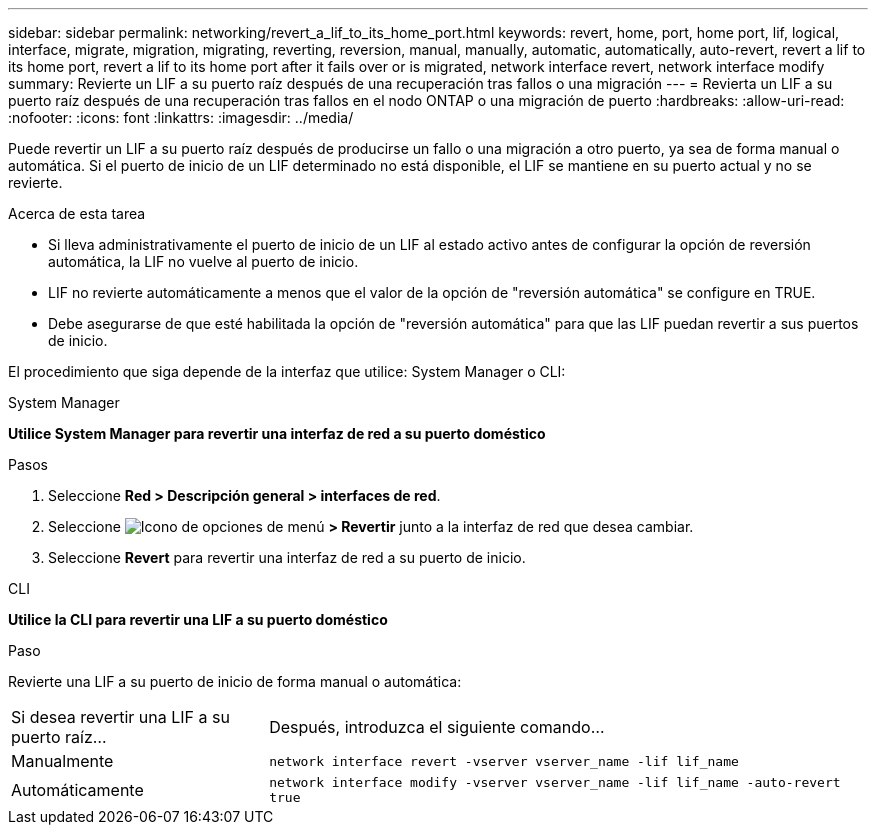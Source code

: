 ---
sidebar: sidebar 
permalink: networking/revert_a_lif_to_its_home_port.html 
keywords: revert, home, port, home port, lif, logical, interface, migrate, migration, migrating, reverting, reversion, manual, manually, automatic, automatically, auto-revert, revert a lif to its home port, revert a lif to its home port after it fails over or is migrated, network interface revert, network interface modify 
summary: Revierte un LIF a su puerto raíz después de una recuperación tras fallos o una migración 
---
= Revierta un LIF a su puerto raíz después de una recuperación tras fallos en el nodo ONTAP o una migración de puerto
:hardbreaks:
:allow-uri-read: 
:nofooter: 
:icons: font
:linkattrs: 
:imagesdir: ../media/


[role="lead"]
Puede revertir un LIF a su puerto raíz después de producirse un fallo o una migración a otro puerto, ya sea de forma manual o automática. Si el puerto de inicio de un LIF determinado no está disponible, el LIF se mantiene en su puerto actual y no se revierte.

.Acerca de esta tarea
* Si lleva administrativamente el puerto de inicio de un LIF al estado activo antes de configurar la opción de reversión automática, la LIF no vuelve al puerto de inicio.
* LIF no revierte automáticamente a menos que el valor de la opción de "reversión automática" se configure en TRUE.
* Debe asegurarse de que esté habilitada la opción de "reversión automática" para que las LIF puedan revertir a sus puertos de inicio.


El procedimiento que siga depende de la interfaz que utilice: System Manager o CLI:

[role="tabbed-block"]
====
.System Manager
--
*Utilice System Manager para revertir una interfaz de red a su puerto doméstico*

.Pasos
. Seleccione *Red > Descripción general > interfaces de red*.
. Seleccione image:icon_kabob.gif["Icono de opciones de menú"] *> Revertir* junto a la interfaz de red que desea cambiar.
. Seleccione *Revert* para revertir una interfaz de red a su puerto de inicio.


--
.CLI
--
*Utilice la CLI para revertir una LIF a su puerto doméstico*

.Paso
Revierte una LIF a su puerto de inicio de forma manual o automática:

[cols="30,70"]
|===


| Si desea revertir una LIF a su puerto raíz... | Después, introduzca el siguiente comando... 


| Manualmente | `network interface revert -vserver vserver_name -lif lif_name` 


| Automáticamente | `network interface modify -vserver vserver_name -lif lif_name -auto-revert true` 
|===
--
====